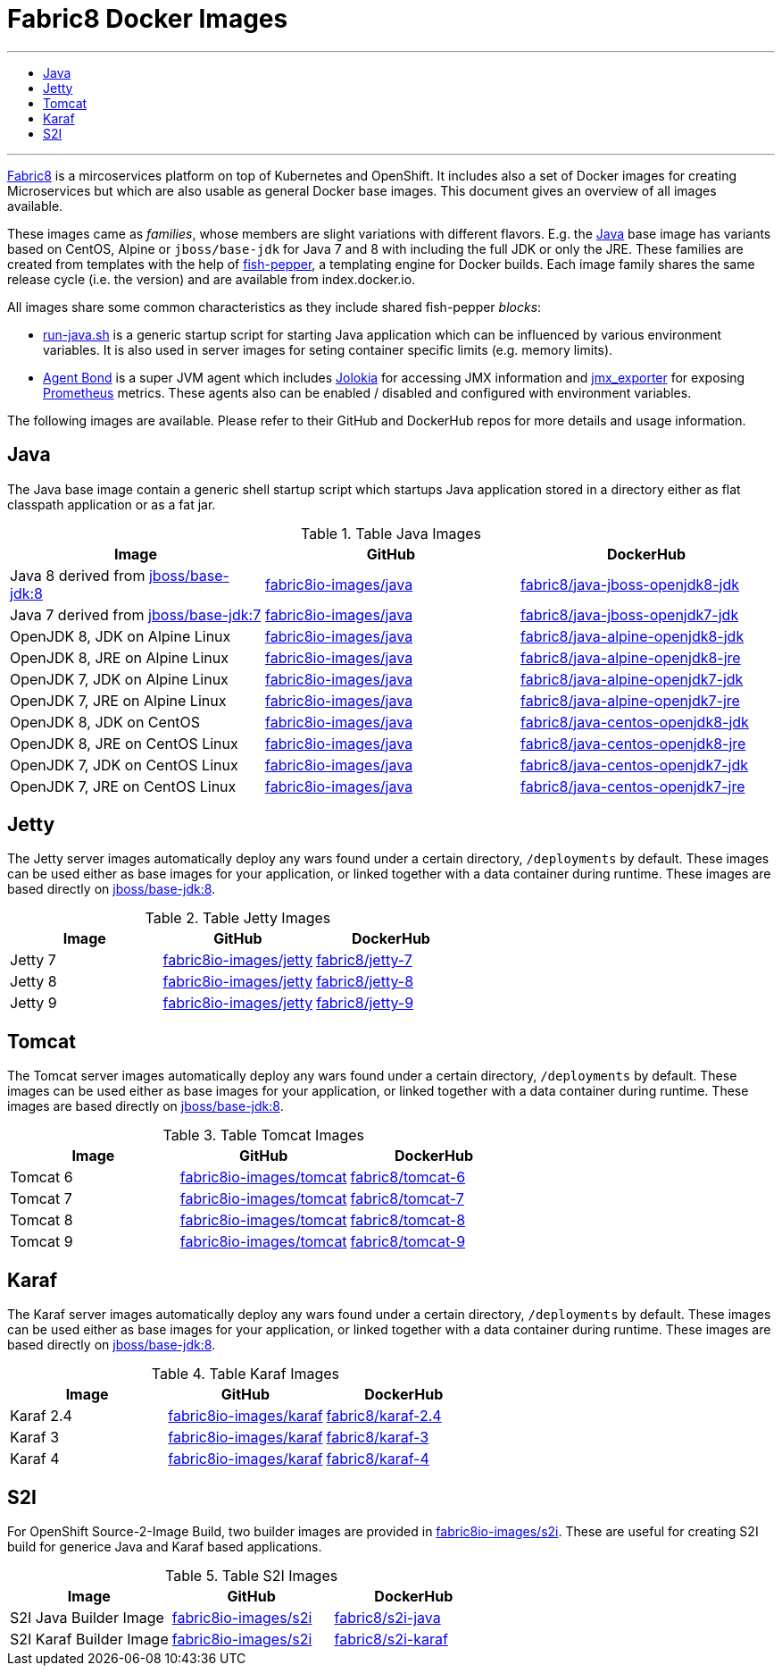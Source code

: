 = Fabric8 Docker Images
:toc: macro
:toc-title:

'''
toc::[]
'''

https://fabric8.io[Fabric8] is a mircoservices platform on top of
Kubernetes and OpenShift. It includes also a set of Docker images for
creating Microservices but which are also usable as general Docker base
images. This document gives an overview of all images available.

These images came as _families_, whose members are slight variations with different flavors. E.g. the https://github.com/fabric8io-images/java[Java] base image has variants based on CentOS, Alpine or `jboss/base-jdk` for Java 7 and 8 with including the full JDK or only the JRE. These families are created from templates with the help of https://github.com/fabric8io-images/fish-pepper[fish-pepper], a templating engine for Docker builds. Each image family shares the same release cycle (i.e. the version) and are available from index.docker.io.

All images share some common characteristics as they include shared fish-pepper _blocks_:

* https://github.com/fabric8io-images/run-java-sh[run-java.sh] is a generic startup script for starting Java application which can be influenced by various environment variables. It is also used in server images for seting container specific limits (e.g. memory limits).
* https://github.com/fabric8io/agent-bond[Agent Bond] is a super JVM agent which includes https://github.com/rhuss/jolokia[Jolokia] for accessing JMX information and https://github.com/prometheus/jmx_exporter[jmx_exporter] for exposing https://prometheus.io/[Prometheus] metrics. These agents also can be enabled / disabled and configured with environment variables.

The following images are available. Please refer to their GitHub and DockerHub repos for more details and usage information.

[java-images]
== Java

The Java base image contain a generic shell startup script which startups Java application stored in a directory either as flat classpath application or as a fat jar.

.Table Java Images
|===
| Image | GitHub | DockerHub

| Java 8 derived from https://hub.docker.com/r/jboss/base-jdk/[jboss/base-jdk:8]
| https://github.com/fabric8io-images/java/tree/master/images/jboss/openjdk8/jdk[fabric8io-images/java]
|  https://hub.docker.com/r/fabric8/java-jboss-openjdk8-jdk/[fabric8/java-jboss-openjdk8-jdk]

| Java 7 derived from https://hub.docker.com/r/jboss/base-jdk/[jboss/base-jdk:7]
| https://github.com/fabric8io-images/java/tree/master/images/jboss/openjdk7/jdk[fabric8io-images/java]
|  https://hub.docker.com/r/fabric8/java-jboss-openjdk7-jdk/[fabric8/java-jboss-openjdk7-jdk]

| OpenJDK 8, JDK on Alpine Linux
| https://github.com/fabric8io-images/java/tree/master/images/alpine/openjdk8/jdk[fabric8io-images/java]
|  https://hub.docker.com/r/fabric8/java-alpine-openjdk8-jdk/[fabric8/java-alpine-openjdk8-jdk]

| OpenJDK 8, JRE on Alpine Linux
| https://github.com/fabric8io-images/java/tree/master/images/alpine/openjdk8/jre[fabric8io-images/java]
|  https://hub.docker.com/r/fabric8/java-alpine-openjdk8-jre/[fabric8/java-alpine-openjdk8-jre]

| OpenJDK 7, JDK on Alpine Linux
| https://github.com/fabric8io-images/java/tree/master/images/alpine/openjdk7/jdk[fabric8io-images/java]
|  https://hub.docker.com/r/fabric8/java-alpine-openjdk7-jdk/[fabric8/java-alpine-openjdk7-jdk]

| OpenJDK 7, JRE on Alpine Linux
| https://github.com/fabric8io-images/java/tree/master/images/alpine/openjdk7/jre[fabric8io-images/java]
|  https://hub.docker.com/r/fabric8/java-alpine-openjdk7-jre/[fabric8/java-alpine-openjdk7-jre]

| OpenJDK 8, JDK on CentOS
| https://github.com/fabric8io-images/java/tree/master/images/centos/openjdk8/jdk[fabric8io-images/java]
|  https://hub.docker.com/r/fabric8/java-centos-openjdk8-jdk/[fabric8/java-centos-openjdk8-jdk]

| OpenJDK 8, JRE on CentOS Linux
| https://github.com/fabric8io-images/java/tree/master/images/centos/openjdk8/jre[fabric8io-images/java]
|  https://hub.docker.com/r/fabric8/java-centos-openjdk8-jre/[fabric8/java-centos-openjdk8-jre]

| OpenJDK 7, JDK on CentOS Linux
| https://github.com/fabric8io-images/java/tree/master/images/centos/openjdk7/jdk[fabric8io-images/java]
|  https://hub.docker.com/r/fabric8/java-centos-openjdk7-jdk/[fabric8/java-centos-openjdk7-jdk]

| OpenJDK 7, JRE on CentOS Linux
| https://github.com/fabric8io-images/java/tree/master/images/centos/openjdk7/jre[fabric8io-images/java]
|  https://hub.docker.com/r/fabric8/java-centos-openjdk7-jre/[fabric8/java-centos-openjdk7-jre]
|===

[id='jetty-images']
== Jetty

The Jetty server images automatically deploy any wars found under a certain directory, `/deployments` by default. These images can be used either as base images for your application, or linked together with a data container during runtime. These images are based directly on https://hub.docker.com/r/jboss/base-jdk/[jboss/base-jdk:8].

.Table Jetty Images
|===
| Image | GitHub | DockerHub

| Jetty 7
| https://github.com/fabric8io-images/jetty/tree/master/images/7[fabric8io-images/jetty]
|  https://hub.docker.com/r/fabric8/jetty-7/[fabric8/jetty-7]

| Jetty 8
| https://github.com/fabric8io-images/jetty/tree/master/images/8[fabric8io-images/jetty]
|  https://hub.docker.com/r/fabric8/jetty-8/[fabric8/jetty-8]

| Jetty 9
| https://github.com/fabric8io-images/jetty/tree/master/images/9[fabric8io-images/jetty]
|  https://hub.docker.com/r/fabric8/jetty-9/[fabric8/jetty-9]
|===

[id='tomact-images']
== Tomcat

The Tomcat server images automatically deploy any wars found under a certain directory, `/deployments` by default. These images can be used either as base images for your application, or linked together with a data container during runtime. These images are based directly on https://hub.docker.com/r/jboss/base-jdk/[jboss/base-jdk:8].

.Table Tomcat Images
|===
| Image | GitHub | DockerHub

| Tomcat 6
| https://github.com/fabric8io-images/tomcat/tree/master/images/6[fabric8io-images/tomcat]
|  https://hub.docker.com/r/fabric8/tomcat-6/[fabric8/tomcat-6]

| Tomcat 7
| https://github.com/fabric8io-images/tomcat/tree/master/images/7[fabric8io-images/tomcat]
|  https://hub.docker.com/r/fabric8/tomcat-7/[fabric8/tomcat-7]

| Tomcat 8
| https://github.com/fabric8io-images/tomcat/tree/master/images/8[fabric8io-images/tomcat]
|  https://hub.docker.com/r/fabric8/tomcat-8/[fabric8/tomcat-8]

| Tomcat 9
| https://github.com/fabric8io-images/tomcat/tree/master/images/9[fabric8io-images/tomcat]
|  https://hub.docker.com/r/fabric8/tomcat-9/[fabric8/tomcat-9]
|===

[id='karaf-images']
== Karaf

The Karaf server images automatically deploy any wars found under a certain directory, `/deployments` by default. These images can be used either as base images for your application, or linked together with a data container during runtime. These images are based directly on https://hub.docker.com/r/jboss/base-jdk/[jboss/base-jdk:8].

.Table Karaf Images
|===
| Image | GitHub | DockerHub

| Karaf 2.4
| https://github.com/fabric8io-images/karaf/tree/master/images/2.4[fabric8io-images/karaf]
|  https://hub.docker.com/r/fabric8/karaf-2.4/[fabric8/karaf-2.4]

| Karaf 3
| https://github.com/fabric8io-images/karaf/tree/master/images/3[fabric8io-images/karaf]
|  https://hub.docker.com/r/fabric8/karaf-3/[fabric8/karaf-3]

| Karaf 4
| https://github.com/fabric8io-images/karaf/tree/master/images/4[fabric8io-images/karaf]
|  https://hub.docker.com/r/fabric8/karaf-4/[fabric8/karaf-4]
|===

[id='s2i-images']
== S2I

For OpenShift Source-2-Image Build, two builder images are provided in https://github.com/fabric8io-images/s2i[fabric8io-images/s2i]. These are useful for creating S2I build for generice Java and Karaf based applications.

.Table S2I Images
|===
| Image | GitHub | DockerHub

| S2I Java Builder Image
| https://github.com/fabric8io-images/s2i/tree/master/java[fabric8io-images/s2i]
| https://hub.docker.com/r/fabric8/s2i-java/[fabric8/s2i-java]

| S2I Karaf Builder Image
| https://github.com/fabric8io-images/s2i/tree/master/karaf[fabric8io-images/s2i]
| https://hub.docker.com/r/fabric8/s2i-karaf/[fabric8/s2i-karaf]
|===
